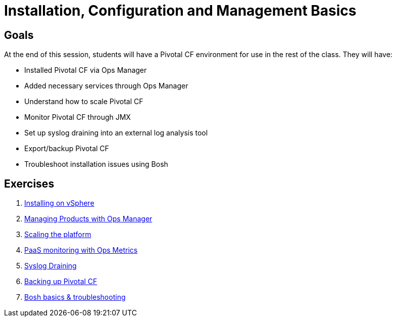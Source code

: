 = Installation, Configuration and Management Basics


== Goals

At the end of this session, students will have a Pivotal CF environment for use in the rest of the class.  They will have:

* Installed Pivotal CF via Ops Manager
* Added necessary services through Ops Manager
* Understand how to scale Pivotal CF
* Monitor Pivotal CF through JMX
* Set up syslog draining into an external log analysis tool
* Export/backup Pivotal CF
* Troubleshoot installation issues using Bosh

== Exercises

. link:vsphere-install.adoc[Installing on vSphere]

. link:managing-products.adoc[Managing Products with Ops Manager]

. link:platform-scaling.adoc[Scaling the platform]

. link:ops-metrics.adoc[PaaS monitoring with Ops Metrics]

. link:syslog-draining.adoc[Syslog Draining]

. link:backup-pcf.adoc[Backing up Pivotal CF]

. link:bosh-troubleshooting.adoc[Bosh basics & troubleshooting]
